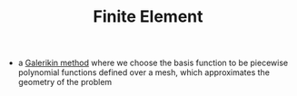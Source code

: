 #+TITLE: Finite Element
- a [[file:galerikinmethod.org][Galerikin method]] where we choose the basis function to be piecewise polynomial functions defined over a mesh, which approximates the geometry of the problem
